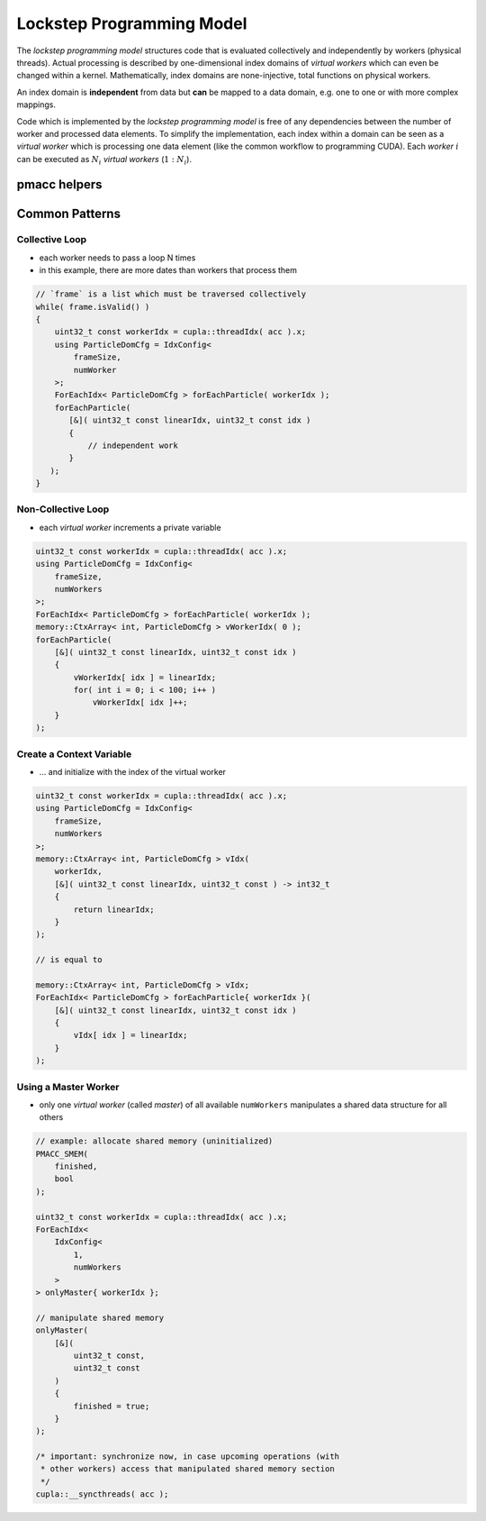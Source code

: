 .. _prgpatterns-lockstep:

.. seealso::

   In order to follow this section, you need to understand the `CUDA programming model <http://docs.nvidia.com/cuda/cuda-c-programming-guide/#programming-model>`_.

Lockstep Programming Model
==========================

.. sectionauthor:: René Widera, Axel Huebl

The *lockstep programming model* structures code that is evaluated collectively and independently by workers (physical threads).
Actual processing is described by one-dimensional index domains of *virtual workers* which can even be changed within a kernel.
Mathematically, index domains are none-injective, total functions on physical workers.

An index domain is **independent** from data but **can** be mapped to a data domain, e.g. one to one or with more complex mappings.

Code which is implemented by the *lockstep programming model* is free of any dependencies between the number of worker and processed data elements.
To simplify the implementation, each index within a domain can be seen as a *virtual worker* which is processing one data element (like the common workflow to programming CUDA).
Each *worker* :math:`i` can be executed as :math:`N_i` *virtual workers* (:math:`1:N_i`).

pmacc helpers
-------------

.. doxygenstruct:: pmacc::mappings::threads::IdxConfig
   :project: PIConGPU

.. doxygenstruct:: pmacc::memory::CtxArray
   :project: PIConGPU

.. doxygenstruct:: pmacc::mappings::threads::ForEachIdx
   :project: PIConGPU

Common Patterns
---------------

Collective Loop
^^^^^^^^^^^^^^^

* each worker needs to pass a loop N times
* in this example, there are more dates than workers that process them

.. code-block:: bash

    // `frame` is a list which must be traversed collectively
    while( frame.isValid() )
    {
        uint32_t const workerIdx = cupla::threadIdx( acc ).x;
        using ParticleDomCfg = IdxConfig<
            frameSize,
            numWorker
        >;
        ForEachIdx< ParticleDomCfg > forEachParticle( workerIdx );
        forEachParticle(
           [&]( uint32_t const linearIdx, uint32_t const idx )
           {
               // independent work
           }
       );
    }


Non-Collective Loop
^^^^^^^^^^^^^^^^^^^

* each *virtual worker* increments a private variable

.. code-block:: cpp

    uint32_t const workerIdx = cupla::threadIdx( acc ).x;
    using ParticleDomCfg = IdxConfig<
        frameSize,
        numWorkers
    >;
    ForEachIdx< ParticleDomCfg > forEachParticle( workerIdx );
    memory::CtxArray< int, ParticleDomCfg > vWorkerIdx( 0 );
    forEachParticle(
        [&]( uint32_t const linearIdx, uint32_t const idx )
        {
            vWorkerIdx[ idx ] = linearIdx;
            for( int i = 0; i < 100; i++ )
                vWorkerIdx[ idx ]++;
        }
    );


Create a Context Variable
^^^^^^^^^^^^^^^^^^^^^^^^^

* ... and initialize with the index of the virtual worker

.. code-block:: cpp

    uint32_t const workerIdx = cupla::threadIdx( acc ).x;
    using ParticleDomCfg = IdxConfig<
        frameSize,
        numWorkers
    >;
    memory::CtxArray< int, ParticleDomCfg > vIdx(
        workerIdx,
        [&]( uint32_t const linearIdx, uint32_t const ) -> int32_t
        {
            return linearIdx;
        }
    );

    // is equal to

    memory::CtxArray< int, ParticleDomCfg > vIdx;
    ForEachIdx< ParticleDomCfg > forEachParticle{ workerIdx }(
        [&]( uint32_t const linearIdx, uint32_t const idx )
        {
            vIdx[ idx ] = linearIdx;
        }
    );


Using a Master Worker
^^^^^^^^^^^^^^^^^^^^^

* only one *virtual worker* (called *master*) of all available ``numWorkers`` manipulates a shared data structure for all others

.. code-block:: cpp

    // example: allocate shared memory (uninitialized)
    PMACC_SMEM(
        finished,
        bool
    );

    uint32_t const workerIdx = cupla::threadIdx( acc ).x;
    ForEachIdx<
        IdxConfig<
            1,
            numWorkers
        >
    > onlyMaster{ workerIdx };

    // manipulate shared memory
    onlyMaster(
        [&](
            uint32_t const,
            uint32_t const
        )
        {
            finished = true;
        }
    );

    /* important: synchronize now, in case upcoming operations (with
     * other workers) access that manipulated shared memory section
     */
    cupla::__syncthreads( acc );
